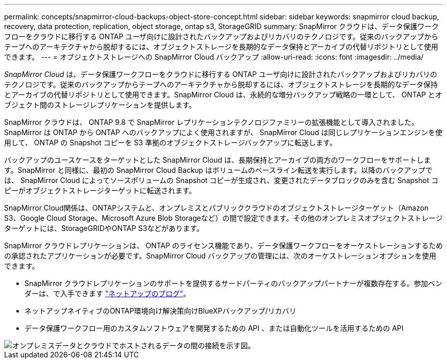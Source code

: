 ---
permalink: concepts/snapmirror-cloud-backups-object-store-concept.html 
sidebar: sidebar 
keywords: snapmirror cloud backup, recovery, data protection, replication, object storage, ontap s3, StorageGRID 
summary: SnapMirror クラウドは、データ保護ワークフローをクラウドに移行する ONTAP ユーザ向けに設計されたバックアップおよびリカバリのテクノロジです。従来のバックアップからテープへのアーキテクチャから脱却するには、オブジェクトストレージを長期的なデータ保持とアーカイブの代替リポジトリとして使用できます。 
---
= オブジェクトストレージへの SnapMirror Cloud バックアップ
:allow-uri-read: 
:icons: font
:imagesdir: ../media/


[role="lead"]
_SnapMirror Cloud_ は、データ保護ワークフローをクラウドに移行する ONTAP ユーザ向けに設計されたバックアップおよびリカバリのテクノロジです。従来のバックアップからテープへのアーキテクチャから脱却するには、オブジェクトストレージを長期的なデータ保持とアーカイブの代替リポジトリとして使用できます。SnapMirror Cloud は、永続的な増分バックアップ戦略の一環として、 ONTAP とオブジェクト間のストレージレプリケーションを提供します。

SnapMirror クラウドは、 ONTAP 9.8 で SnapMirror レプリケーションテクノロジファミリーの拡張機能として導入されました。SnapMirror は ONTAP から ONTAP へのバックアップによく使用されますが、 SnapMirror Cloud は同じレプリケーションエンジンを使用して、 ONTAP の Snapshot コピーを S3 準拠のオブジェクトストレージバックアップに転送します。

バックアップのユースケースをターゲットとした SnapMirror Cloud は、長期保持とアーカイブの両方のワークフローをサポートします。SnapMirror と同様に、最初の SnapMirror Cloud Backup はボリュームのベースライン転送を実行します。以降のバックアップでは、 SnapMirror Cloud によってソースボリュームの Snapshot コピーが生成され、変更されたデータブロックのみを含む Snapshot コピーがオブジェクトストレージターゲットに転送されます。

SnapMirror Cloud関係は、ONTAPシステムと、オンプレミスとパブリッククラウドのオブジェクトストレージターゲット（Amazon S3、Google Cloud Storage、Microsoft Azure Blob Storageなど）の間で設定できます。その他のオンプレミスオブジェクトストレージターゲットには、StorageGRIDやONTAP S3などがあります。

SnapMirror クラウドレプリケーションは、 ONTAP のライセンス機能であり、データ保護ワークフローをオーケストレーションするための承認されたアプリケーションが必要です。SnapMirror Cloud バックアップの管理には、次のオーケストレーションオプションを使用できます。

* SnapMirror クラウドレプリケーションのサポートを提供するサードパーティのバックアップパートナーが複数存在する。参加ベンダーは、で入手できます link:https://www.netapp.com/blog/new-backup-architecture-snapdiff-v3/["ネットアップのブログ"^]。
* ネットアップネイティブのONTAP環境向け解決策向けBlueXPバックアップ/リカバリ
* データ保護ワークフロー用のカスタムソフトウェアを開発するための API 、または自動化ツールを活用するための API


image::../media/snapmirror-cloud.gif[オンプレミスデータとクラウドでホストされるデータの間の接続を示す図。]
